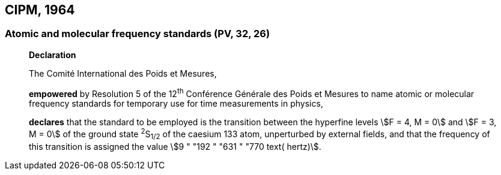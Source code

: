 == CIPM, 1964

=== Atomic and molecular frequency standards (PV, 32, 26)
____
[align=center]
*Declaration*

The Comité International des Poids et Mesures,

*empowered* by Resolution 5 of the 12^th^ Conférence Générale des Poids et Mesures to name atomic or molecular frequency standards for temporary use for time measurements in physics,

*declares* that the standard to be employed is the transition between the hyperfine levels stem:[F = 4, M = 0] and stem:[F = 3, M = 0] of the ground state ^2^S~1/2~ of the caesium 133 atom, unperturbed by external fields, and that the frequency of this transition is assigned the value stem:[9 " "192 " "631 " "770 text( hertz)].
____